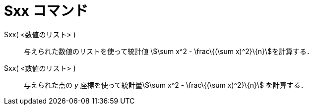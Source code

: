 = Sxx コマンド
ifdef::env-github[:imagesdir: /ja/modules/ROOT/assets/images]

Sxx( <数値のリスト> )::
  与えられた数値のリストを使って統計値 stem:[\sum x^2 - \frac\{(\sum x)^2}\{n}]を計算する．

Sxx( <数値のリスト> )::
  与えられた点の _y_ 座標を使って統計量stem:[\sum x^2 - \frac\{(\sum x)^2}\{n}] を計算する．
